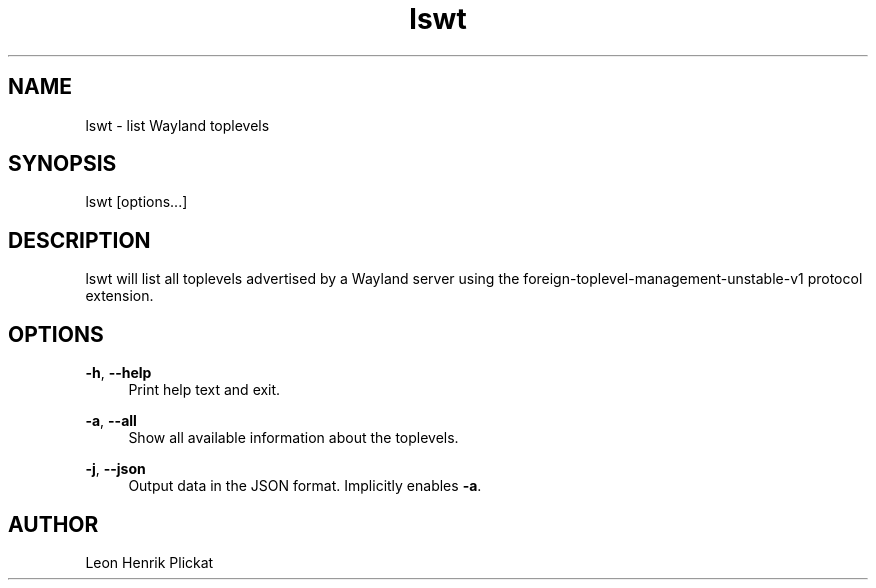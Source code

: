 .TH lswt 1 2021-03-07

.SH NAME
lswt - list Wayland toplevels

.SH SYNOPSIS
lswt [options...]

.SH DESCRIPTION
lswt will list all toplevels advertised by a Wayland server using the
foreign-toplevel-management-unstable-v1 protocol extension.

.SH OPTIONS
\fB-h\fR, \fB--help\fR
.RS 4
Print help text and exit.
.P
.RE
\fB-a\fR, \fB--all\fR
.RS 4
Show all available information about the toplevels.
.P
.RE
\fB-j\fR, \fB--json\fR
.RS 4
Output data in the JSON format. Implicitly enables \fB-a\fR.
.P
.P
.RE

.SH AUTHOR
Leon Henrik Plickat
.P

